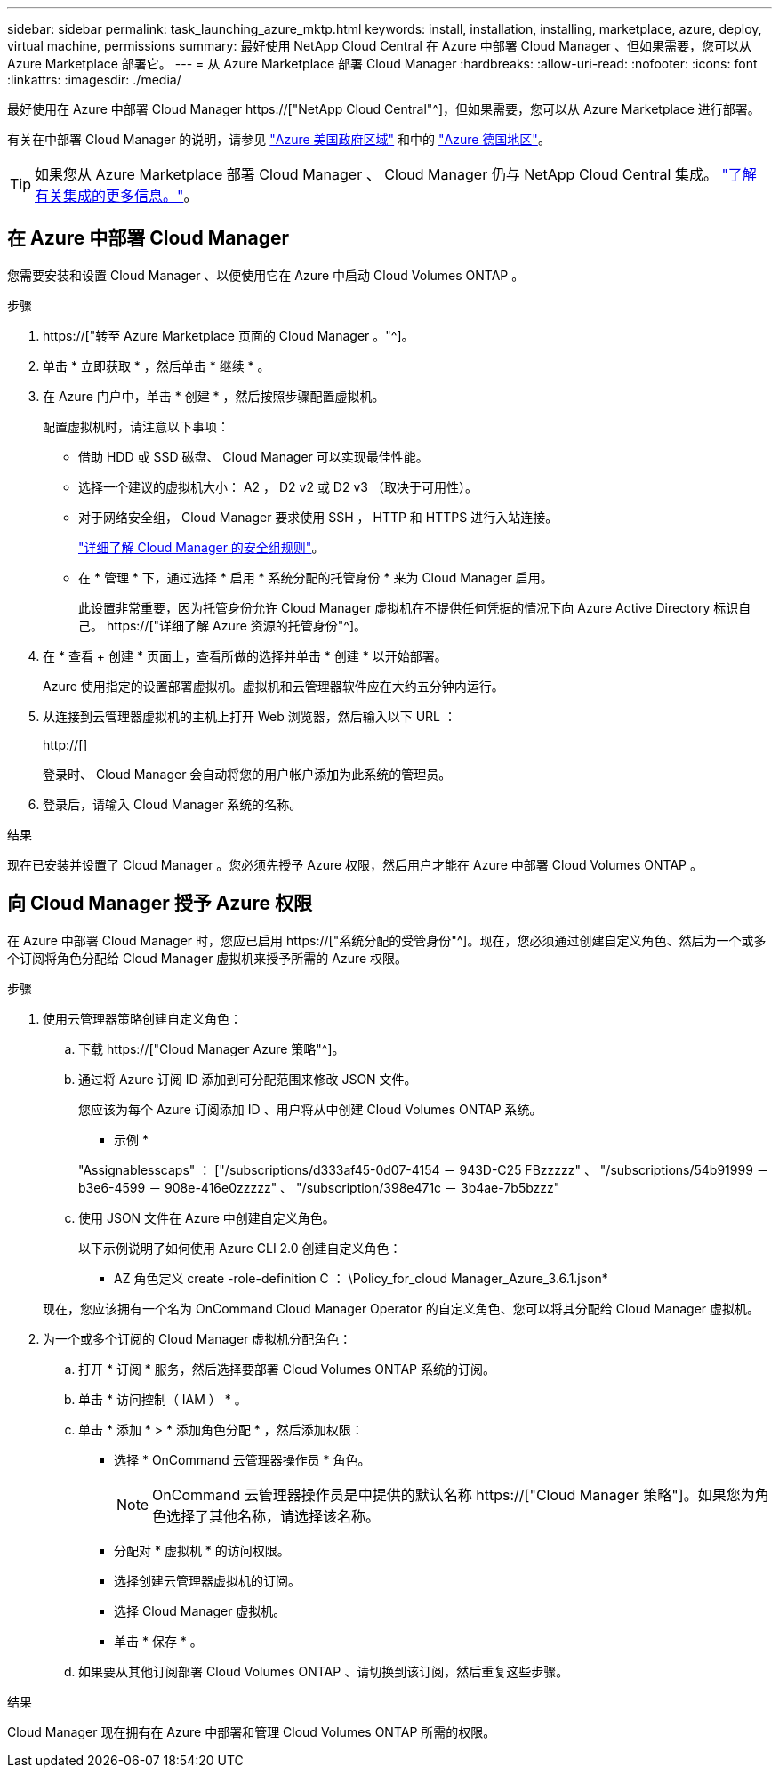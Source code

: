 ---
sidebar: sidebar 
permalink: task_launching_azure_mktp.html 
keywords: install, installation, installing, marketplace, azure, deploy, virtual machine, permissions 
summary: 最好使用 NetApp Cloud Central 在 Azure 中部署 Cloud Manager 、但如果需要，您可以从 Azure Marketplace 部署它。 
---
= 从 Azure Marketplace 部署 Cloud Manager
:hardbreaks:
:allow-uri-read: 
:nofooter: 
:icons: font
:linkattrs: 
:imagesdir: ./media/


[role="lead"]
最好使用在 Azure 中部署 Cloud Manager https://["NetApp Cloud Central"^]，但如果需要，您可以从 Azure Marketplace 进行部署。

有关在中部署 Cloud Manager 的说明，请参见 link:task_installing_azure_gov.html["Azure 美国政府区域"] 和中的 link:task_installing_azure_germany.html["Azure 德国地区"]。


TIP: 如果您从 Azure Marketplace 部署 Cloud Manager 、 Cloud Manager 仍与 NetApp Cloud Central 集成。 link:concept_cloud_central.html["了解有关集成的更多信息。"]。



== 在 Azure 中部署 Cloud Manager

您需要安装和设置 Cloud Manager 、以便使用它在 Azure 中启动 Cloud Volumes ONTAP 。

.步骤
. https://["转至 Azure Marketplace 页面的 Cloud Manager 。"^]。
. 单击 * 立即获取 * ，然后单击 * 继续 * 。
. 在 Azure 门户中，单击 * 创建 * ，然后按照步骤配置虚拟机。
+
配置虚拟机时，请注意以下事项：

+
** 借助 HDD 或 SSD 磁盘、 Cloud Manager 可以实现最佳性能。
** 选择一个建议的虚拟机大小： A2 ， D2 v2 或 D2 v3 （取决于可用性）。
** 对于网络安全组， Cloud Manager 要求使用 SSH ， HTTP 和 HTTPS 进行入站连接。
+
link:reference_security_groups_azure.html["详细了解 Cloud Manager 的安全组规则"]。

** 在 * 管理 * 下，通过选择 * 启用 * 系统分配的托管身份 * 来为 Cloud Manager 启用。
+
此设置非常重要，因为托管身份允许 Cloud Manager 虚拟机在不提供任何凭据的情况下向 Azure Active Directory 标识自己。 https://["详细了解 Azure 资源的托管身份"^]。



. 在 * 查看 + 创建 * 页面上，查看所做的选择并单击 * 创建 * 以开始部署。
+
Azure 使用指定的设置部署虚拟机。虚拟机和云管理器软件应在大约五分钟内运行。

. 从连接到云管理器虚拟机的主机上打开 Web 浏览器，然后输入以下 URL ：
+
http://[]

+
登录时、 Cloud Manager 会自动将您的用户帐户添加为此系统的管理员。

. 登录后，请输入 Cloud Manager 系统的名称。


.结果
现在已安装并设置了 Cloud Manager 。您必须先授予 Azure 权限，然后用户才能在 Azure 中部署 Cloud Volumes ONTAP 。



== 向 Cloud Manager 授予 Azure 权限

在 Azure 中部署 Cloud Manager 时，您应已启用 https://["系统分配的受管身份"^]。现在，您必须通过创建自定义角色、然后为一个或多个订阅将角色分配给 Cloud Manager 虚拟机来授予所需的 Azure 权限。

.步骤
. 使用云管理器策略创建自定义角色：
+
.. 下载 https://["Cloud Manager Azure 策略"^]。
.. 通过将 Azure 订阅 ID 添加到可分配范围来修改 JSON 文件。
+
您应该为每个 Azure 订阅添加 ID 、用户将从中创建 Cloud Volumes ONTAP 系统。

+
* 示例 *

+
"Assignablesscaps" ： ["/subscriptions/d333af45-0d07-4154 － 943D-C25 FBzzzzz" 、 "/subscriptions/54b91999 － b3e6-4599 － 908e-416e0zzzzz" 、 "/subscription/398e471c － 3b4ae-7b5bzzz"

.. 使用 JSON 文件在 Azure 中创建自定义角色。
+
以下示例说明了如何使用 Azure CLI 2.0 创建自定义角色：

+
* AZ 角色定义 create -role-definition C ： \Policy_for_cloud Manager_Azure_3.6.1.json*

+
现在，您应该拥有一个名为 OnCommand Cloud Manager Operator 的自定义角色、您可以将其分配给 Cloud Manager 虚拟机。



. 为一个或多个订阅的 Cloud Manager 虚拟机分配角色：
+
.. 打开 * 订阅 * 服务，然后选择要部署 Cloud Volumes ONTAP 系统的订阅。
.. 单击 * 访问控制（ IAM ） * 。
.. 单击 * 添加 * > * 添加角色分配 * ，然后添加权限：
+
*** 选择 * OnCommand 云管理器操作员 * 角色。
+

NOTE: OnCommand 云管理器操作员是中提供的默认名称 https://["Cloud Manager 策略"]。如果您为角色选择了其他名称，请选择该名称。

*** 分配对 * 虚拟机 * 的访问权限。
*** 选择创建云管理器虚拟机的订阅。
*** 选择 Cloud Manager 虚拟机。
*** 单击 * 保存 * 。


.. 如果要从其他订阅部署 Cloud Volumes ONTAP 、请切换到该订阅，然后重复这些步骤。




.结果
Cloud Manager 现在拥有在 Azure 中部署和管理 Cloud Volumes ONTAP 所需的权限。
